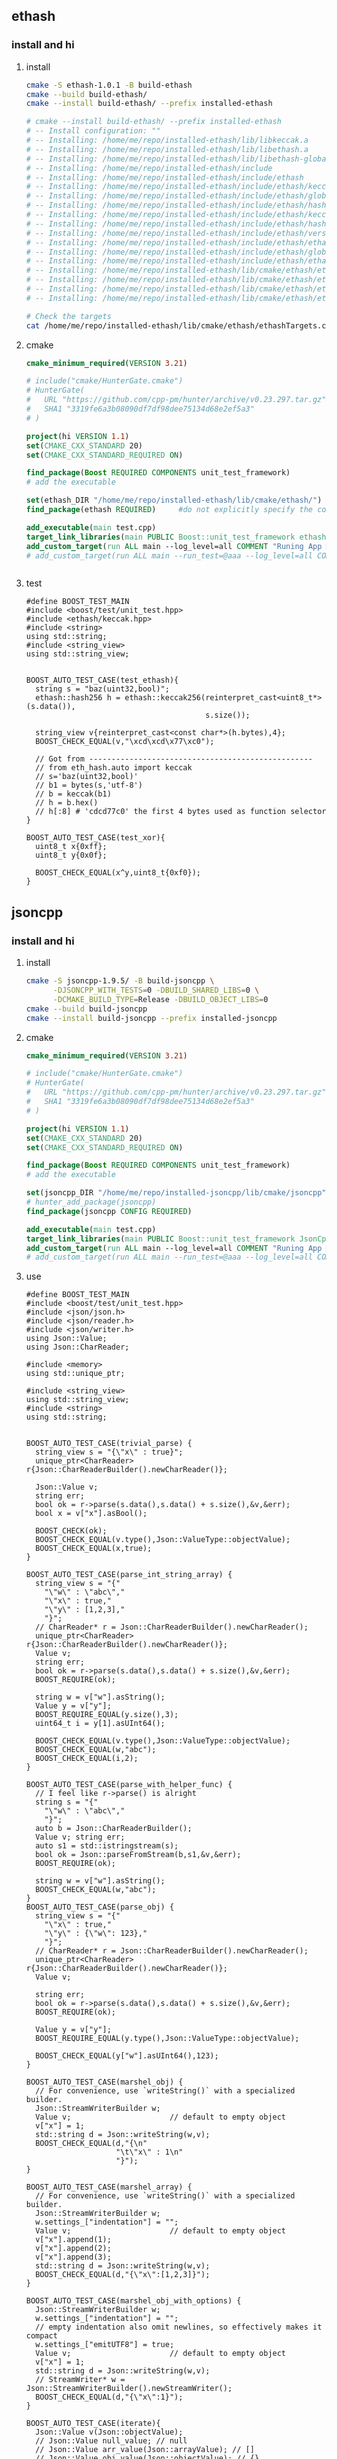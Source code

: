 ** ethash
*** install and hi
**** install
#+begin_src bash
  cmake -S ethash-1.0.1 -B build-ethash
  cmake --build build-ethash/
  cmake --install build-ethash/ --prefix installed-ethash

  # cmake --install build-ethash/ --prefix installed-ethash
  # -- Install configuration: ""
  # -- Installing: /home/me/repo/installed-ethash/lib/libkeccak.a
  # -- Installing: /home/me/repo/installed-ethash/lib/libethash.a
  # -- Installing: /home/me/repo/installed-ethash/lib/libethash-global-context.a
  # -- Installing: /home/me/repo/installed-ethash/include
  # -- Installing: /home/me/repo/installed-ethash/include/ethash
  # -- Installing: /home/me/repo/installed-ethash/include/ethash/keccak.h
  # -- Installing: /home/me/repo/installed-ethash/include/ethash/global_context.hpp
  # -- Installing: /home/me/repo/installed-ethash/include/ethash/hash_types.hpp
  # -- Installing: /home/me/repo/installed-ethash/include/ethash/keccak.hpp
  # -- Installing: /home/me/repo/installed-ethash/include/ethash/hash_types.h
  # -- Installing: /home/me/repo/installed-ethash/include/ethash/version.h
  # -- Installing: /home/me/repo/installed-ethash/include/ethash/ethash.hpp
  # -- Installing: /home/me/repo/installed-ethash/include/ethash/global_context.h
  # -- Installing: /home/me/repo/installed-ethash/include/ethash/ethash.h
  # -- Installing: /home/me/repo/installed-ethash/lib/cmake/ethash/ethashTargets.cmake
  # -- Installing: /home/me/repo/installed-ethash/lib/cmake/ethash/ethashTargets-noconfig.cmake
  # -- Installing: /home/me/repo/installed-ethash/lib/cmake/ethash/ethashConfig.cmake
  # -- Installing: /home/me/repo/installed-ethash/lib/cmake/ethash/ethashConfigVersion.cmake

  # Check the targets
  cat /home/me/repo/installed-ethash/lib/cmake/ethash/ethashTargets.cmake | grep add_library

#+end_src
**** cmake
#+begin_src cmake
cmake_minimum_required(VERSION 3.21)

# include("cmake/HunterGate.cmake")
# HunterGate(
#   URL "https://github.com/cpp-pm/hunter/archive/v0.23.297.tar.gz"
#   SHA1 "3319fe6a3b08090df7df98dee75134d68e2ef5a3"
# )

project(hi VERSION 1.1)
set(CMAKE_CXX_STANDARD 20)
set(CMAKE_CXX_STANDARD_REQUIRED ON)

find_package(Boost REQUIRED COMPONENTS unit_test_framework)
# add the executable

set(ethash_DIR "/home/me/repo/installed-ethash/lib/cmake/ethash/")
find_package(ethash REQUIRED)     #do not explicitly specify the components

add_executable(main test.cpp)
target_link_libraries(main PUBLIC Boost::unit_test_framework ethash::ethash)
add_custom_target(run ALL main --log_level=all COMMENT "Runing App 🐸")
# add_custom_target(run ALL main --run_test=@aaa --log_level=all COMMENT "Runing App 🐸")


#+end_src
**** test
#+begin_src c++
  #define BOOST_TEST_MAIN
  #include <boost/test/unit_test.hpp>
  #include <ethash/keccak.hpp>
  #include <string>
  using std::string;
  #include <string_view>
  using std::string_view;


  BOOST_AUTO_TEST_CASE(test_ethash){
    string s = "baz(uint32,bool)";
    ethash::hash256 h = ethash::keccak256(reinterpret_cast<uint8_t*>(s.data()),
                                          s.size());

    string_view v{reinterpret_cast<const char*>(h.bytes),4};
    BOOST_CHECK_EQUAL(v,"\xcd\xcd\x77\xc0");

    // Got from --------------------------------------------------
    // from eth_hash.auto import keccak
    // s='baz(uint32,bool)'
    // b1 = bytes(s,'utf-8')
    // b = keccak(b1)
    // h = b.hex()
    // h[:8] # 'cdcd77c0' the first 4 bytes used as function selector
  }

  BOOST_AUTO_TEST_CASE(test_xor){
    uint8_t x{0xff};
    uint8_t y{0x0f};

    BOOST_CHECK_EQUAL(x^y,uint8_t{0xf0});
  }
#+end_src
** jsoncpp
*** install and hi
**** install
#+begin_src bash
  cmake -S jsoncpp-1.9.5/ -B build-jsoncpp \
        -DJSONCPP_WITH_TESTS=0 -DBUILD_SHARED_LIBS=0 \
        -DCMAKE_BUILD_TYPE=Release -DBUILD_OBJECT_LIBS=0
  cmake --build build-jsoncpp
  cmake --install build-jsoncpp --prefix installed-jsoncpp

#+end_src
**** cmake
#+begin_src cmake
cmake_minimum_required(VERSION 3.21)

# include("cmake/HunterGate.cmake")
# HunterGate(
#   URL "https://github.com/cpp-pm/hunter/archive/v0.23.297.tar.gz"
#   SHA1 "3319fe6a3b08090df7df98dee75134d68e2ef5a3"
# )

project(hi VERSION 1.1)
set(CMAKE_CXX_STANDARD 20)
set(CMAKE_CXX_STANDARD_REQUIRED ON)

find_package(Boost REQUIRED COMPONENTS unit_test_framework)
# add the executable

set(jsoncpp_DIR "/home/me/repo/installed-jsoncpp/lib/cmake/jsoncpp")
# hunter_add_package(jsoncpp)
find_package(jsoncpp CONFIG REQUIRED)

add_executable(main test.cpp)
target_link_libraries(main PUBLIC Boost::unit_test_framework JsonCpp::JsonCpp)
add_custom_target(run ALL main --log_level=all COMMENT "Runing App 🐸")
# add_custom_target(run ALL main --run_test=@aaa --log_level=all COMMENT "Runing App 🐸")

#+end_src
**** use
#+begin_src c++
#define BOOST_TEST_MAIN
#include <boost/test/unit_test.hpp>
#include <json/json.h>
#include <json/reader.h>
#include <json/writer.h>
using Json::Value;
using Json::CharReader;

#include <memory>
using std::unique_ptr;

#include <string_view>
using std::string_view;
#include <string>
using std::string;


BOOST_AUTO_TEST_CASE(trivial_parse) {
  string_view s = "{\"x\" : true}";
  unique_ptr<CharReader> r{Json::CharReaderBuilder().newCharReader()};

  Json::Value v;
  string err;
  bool ok = r->parse(s.data(),s.data() + s.size(),&v,&err);
  bool x = v["x"].asBool();

  BOOST_CHECK(ok);
  BOOST_CHECK_EQUAL(v.type(),Json::ValueType::objectValue);
  BOOST_CHECK_EQUAL(x,true);
}

BOOST_AUTO_TEST_CASE(parse_int_string_array) {
  string_view s = "{"
    "\"w\" : \"abc\","
    "\"x\" : true,"
    "\"y\" : [1,2,3],"
    "}";
  // CharReader* r = Json::CharReaderBuilder().newCharReader();
  unique_ptr<CharReader> r{Json::CharReaderBuilder().newCharReader()};
  Value v;
  string err;
  bool ok = r->parse(s.data(),s.data() + s.size(),&v,&err);
  BOOST_REQUIRE(ok);

  string w = v["w"].asString();
  Value y = v["y"];
  BOOST_REQUIRE_EQUAL(y.size(),3);
  uint64_t i = y[1].asUInt64();

  BOOST_CHECK_EQUAL(v.type(),Json::ValueType::objectValue);
  BOOST_CHECK_EQUAL(w,"abc");
  BOOST_CHECK_EQUAL(i,2);
}

BOOST_AUTO_TEST_CASE(parse_with_helper_func) {
  // I feel like r->parse() is alright
  string s = "{"
    "\"w\" : \"abc\","
    "}";
  auto b = Json::CharReaderBuilder();
  Value v; string err;
  auto s1 = std::istringstream(s);
  bool ok = Json::parseFromStream(b,s1,&v,&err);
  BOOST_REQUIRE(ok);

  string w = v["w"].asString();
  BOOST_CHECK_EQUAL(w,"abc");
}
BOOST_AUTO_TEST_CASE(parse_obj) {
  string_view s = "{"
    "\"x\" : true,"
    "\"y\" : {\"w\": 123},"
    "}";
  // CharReader* r = Json::CharReaderBuilder().newCharReader();
  unique_ptr<CharReader> r{Json::CharReaderBuilder().newCharReader()};
  Value v;

  string err;
  bool ok = r->parse(s.data(),s.data() + s.size(),&v,&err);
  BOOST_REQUIRE(ok);

  Value y = v["y"];
  BOOST_REQUIRE_EQUAL(y.type(),Json::ValueType::objectValue);

  BOOST_CHECK_EQUAL(y["w"].asUInt64(),123);
}

BOOST_AUTO_TEST_CASE(marshel_obj) {
  // For convenience, use `writeString()` with a specialized builder.
  Json::StreamWriterBuilder w;
  Value v;                      // default to empty object
  v["x"] = 1;
  std::string d = Json::writeString(w,v);
  BOOST_CHECK_EQUAL(d,"{\n"
                    "\t\"x\" : 1\n"
                    "}");
}

BOOST_AUTO_TEST_CASE(marshel_array) {
  // For convenience, use `writeString()` with a specialized builder.
  Json::StreamWriterBuilder w;
  w.settings_["indentation"] = "";
  Value v;                      // default to empty object
  v["x"].append(1);
  v["x"].append(2);
  v["x"].append(3);
  std::string d = Json::writeString(w,v);
  BOOST_CHECK_EQUAL(d,"{\"x\":[1,2,3]}");
}

BOOST_AUTO_TEST_CASE(marshel_obj_with_options) {
  Json::StreamWriterBuilder w;
  w.settings_["indentation"] = "";
  // empty indentation also omit newlines, so effectively makes it compact
  w.settings_["emitUTF8"] = true;
  Value v;                      // default to empty object
  v["x"] = 1;
  std::string d = Json::writeString(w,v);
  // StreamWriter* w = Json::StreamWriterBuilder().newStreamWriter();
  BOOST_CHECK_EQUAL(d,"{\"x\":1}");
}

BOOST_AUTO_TEST_CASE(iterate){
  Json::Value v(Json::objectValue);
  // Json::Value null_value; // null
  // Json::Value arr_value(Json::arrayValue); // []
  // Json::Value obj_value(Json::objectValue); // {}
  v["x"] = 1;
  v["y"] = "aaa";

  Json::Value::Members ks = v.getMemberNames();
  // ^^^^^^^^^^^^^^^^^^^^ Currently vector<string>
  BOOST_CHECK_EQUAL(ks.size(),2);

  BOOST_CHECK_EQUAL(ks[0],"x");
  BOOST_CHECK_EQUAL(ks[1],"y");
  BOOST_CHECK_EQUAL(v[ks[0]].asUInt64(),1);
  BOOST_CHECK_EQUAL(v[ks[1]].asString(),"aaa");

  BOOST_CHECK_EQUAL(v.size(),2);
  }
#+end_src
** RocksDB
*** install and run
#+begin_src bash
  sudo apt install libgflags-dev
  sudo apt install libsnappy-dev
  sudo apt install zlib1g-dev
  sudo apt install libbz2-dev
  sudo apt install liblz4-dev
  sudo apt install libzstd-dev
  sudo apt install libjemalloc-dev
  sudo apt install liburing-dev

  git clone https://github.com/facebook/rocksdb.git
  cmake -S rocksdb/ -B build-rocksdb/ -DWITH_JEMALLOC=1 -DWITH_LIBURING=1 \
        -DWITH_SNAPPY=1 -DWITH_LZ4=1 -DWITH_ZLIB=1 -DWITH_ZSTD=1 -DCMAKE_BUILD_TYPE=Release \

  # cmake -S rocksdb/ -B build-rocksdb/ -DWITH_JEMALLOC=1 -DWITH_SNAPPY=1 -DWITH_LZ4=1 -DWITH_ZLIB=1 -DWITH_ZSTD=1 -DCMAKE_BUILD_TYPE=Release

  cmake --build build-rocksdb
  cmake --install build-rocksdb --prefix installed-rocksdb
#+end_src
**** cmake
#+begin_src cmake
cmake_minimum_required(VERSION 3.21)
set(CMAKE_CXX_COMPILER "g++")
project(hi VERSION 1.1)

find_package(Boost REQUIRED COMPONENTS unit_test_framework)
set(RocksDB_DIR "/home/me/repo/installed-rocksdb/lib/x86_64-linux-gnu/cmake/rocksdb")
include(/home/me/repo/installed-rocksdb/lib/x86_64-linux-gnu/cmake/rocksdb/modules/Finduring.cmake)

find_package(RocksDB CONFIG REQUIRED)

# add the executable
add_executable(main test.cpp)

target_link_libraries(main PUBLIC Boost::unit_test_framework RocksDB::rocksdb)
add_custom_target(run ALL main --log_level=all COMMENT "Runing App 🐸")

#+end_src
**** cpp
#+begin_src c++
#define BOOST_TEST_MAIN
#include <boost/test/unit_test.hpp>
#include <rocksdb/db.h>



BOOST_AUTO_TEST_CASE(t1) {
  rocksdb::DB* d;

  rocksdb::Options options;
  options.IncreaseParallelism();
  options.OptimizeLevelStyleCompaction();
  options.create_if_missing = true;

  rocksdb::Status status = rocksdb::DB::Open(options, "/tmp/testdb", &d);

  BOOST_CHECK(status.ok());
  delete d;
}

#+end_src
*** Oh,what you did on my sys ?
#+begin_src c++
-- Install configuration: "Debug"
-- Installing: /usr/include/rocksdb
-- Installing: /usr/include/rocksdb/trace_record_result.h
-- Installing: /usr/include/rocksdb/write_batch.h
-- Installing: /usr/include/rocksdb/table_reader_caller.h
-- Installing: /usr/include/rocksdb/flush_block_policy.h
-- Installing: /usr/include/rocksdb/rate_limiter.h
-- Installing: /usr/include/rocksdb/perf_level.h
-- Installing: /usr/include/rocksdb/compaction_job_stats.h
-- Installing: /usr/include/rocksdb/customizable.h
-- Installing: /usr/include/rocksdb/stats_history.h
-- Installing: /usr/include/rocksdb/memtablerep.h
-- Installing: /usr/include/rocksdb/utilities
-- Installing: /usr/include/rocksdb/utilities/lua
-- Installing: /usr/include/rocksdb/utilities/lua/rocks_lua_util.h
-- Installing: /usr/include/rocksdb/utilities/lua/rocks_lua_custom_library.h
-- Installing: /usr/include/rocksdb/utilities/sim_cache.h
-- Installing: /usr/include/rocksdb/utilities/transaction.h
-- Installing: /usr/include/rocksdb/utilities/options_type.h
-- Installing: /usr/include/rocksdb/utilities/stackable_db.h
-- Installing: /usr/include/rocksdb/utilities/optimistic_transaction_db.h
-- Installing: /usr/include/rocksdb/utilities/leveldb_options.h
-- Installing: /usr/include/rocksdb/utilities/write_batch_with_index.h
-- Installing: /usr/include/rocksdb/utilities/memory_util.h
-- Installing: /usr/include/rocksdb/utilities/agg_merge.h
-- Installing: /usr/include/rocksdb/utilities/customizable_util.h
-- Installing: /usr/include/rocksdb/utilities/debug.h
-- Installing: /usr/include/rocksdb/utilities/cache_dump_load.h
-- Installing: /usr/include/rocksdb/utilities/option_change_migration.h
-- Installing: /usr/include/rocksdb/utilities/options_util.h
-- Installing: /usr/include/rocksdb/utilities/transaction_db.h
-- Installing: /usr/include/rocksdb/utilities/db_ttl.h
-- Installing: /usr/include/rocksdb/utilities/backup_engine.h
-- Installing: /usr/include/rocksdb/utilities/checkpoint.h
-- Installing: /usr/include/rocksdb/utilities/replayer.h
-- Installing: /usr/include/rocksdb/utilities/transaction_db_mutex.h
-- Installing: /usr/include/rocksdb/utilities/env_mirror.h
-- Installing: /usr/include/rocksdb/utilities/object_registry.h
-- Installing: /usr/include/rocksdb/utilities/ldb_cmd.h
-- Installing: /usr/include/rocksdb/utilities/info_log_finder.h
-- Installing: /usr/include/rocksdb/utilities/ldb_cmd_execute_result.h
-- Installing: /usr/include/rocksdb/utilities/table_properties_collectors.h
-- Installing: /usr/include/rocksdb/utilities/convenience.h
-- Installing: /usr/include/rocksdb/sst_file_reader.h
-- Installing: /usr/include/rocksdb/block_cache_trace_writer.h
-- Installing: /usr/include/rocksdb/db_dump_tool.h
-- Installing: /usr/include/rocksdb/statistics.h
-- Installing: /usr/include/rocksdb/sst_file_writer.h
-- Installing: /usr/include/rocksdb/file_system.h
-- Installing: /usr/include/rocksdb/write_batch_base.h
-- Installing: /usr/include/rocksdb/port_defs.h
-- Installing: /usr/include/rocksdb/c.h
-- Installing: /usr/include/rocksdb/iterator.h
-- Installing: /usr/include/rocksdb/status.h
-- Installing: /usr/include/rocksdb/trace_record.h
-- Installing: /usr/include/rocksdb/snapshot.h
-- Installing: /usr/include/rocksdb/table.h
-- Installing: /usr/include/rocksdb/wide_columns.h
-- Installing: /usr/include/rocksdb/threadpool.h
-- Installing: /usr/include/rocksdb/comparator.h
-- Installing: /usr/include/rocksdb/concurrent_task_limiter.h
-- Installing: /usr/include/rocksdb/sst_dump_tool.h
-- Installing: /usr/include/rocksdb/cache.h
-- Installing: /usr/include/rocksdb/env_encryption.h
-- Installing: /usr/include/rocksdb/persistent_cache.h
-- Installing: /usr/include/rocksdb/file_checksum.h
-- Installing: /usr/include/rocksdb/thread_status.h
-- Installing: /usr/include/rocksdb/slice_transform.h
-- Installing: /usr/include/rocksdb/secondary_cache.h
-- Installing: /usr/include/rocksdb/unique_id.h
-- Installing: /usr/include/rocksdb/iostats_context.h
-- Installing: /usr/include/rocksdb/memory_allocator.h
-- Installing: /usr/include/rocksdb/rocksdb_namespace.h
-- Installing: /usr/include/rocksdb/transaction_log.h
-- Installing: /usr/include/rocksdb/trace_reader_writer.h
-- Installing: /usr/include/rocksdb/compaction_filter.h
-- Installing: /usr/include/rocksdb/db.h
-- Installing: /usr/include/rocksdb/listener.h
-- Installing: /usr/include/rocksdb/env.h
-- Installing: /usr/include/rocksdb/ldb_tool.h
-- Installing: /usr/include/rocksdb/sst_partitioner.h
-- Installing: /usr/include/rocksdb/experimental.h
-- Installing: /usr/include/rocksdb/version.h
-- Installing: /usr/include/rocksdb/sst_file_manager.h
-- Installing: /usr/include/rocksdb/compression_type.h
-- Installing: /usr/include/rocksdb/universal_compaction.h
-- Installing: /usr/include/rocksdb/slice.h
-- Installing: /usr/include/rocksdb/db_bench_tool.h
-- Installing: /usr/include/rocksdb/advanced_cache.h
-- Installing: /usr/include/rocksdb/io_status.h
-- Installing: /usr/include/rocksdb/cache_bench_tool.h
-- Installing: /usr/include/rocksdb/functor_wrapper.h
-- Installing: /usr/include/rocksdb/perf_context.h
-- Installing: /usr/include/rocksdb/db_stress_tool.h
-- Installing: /usr/include/rocksdb/wal_filter.h
-- Installing: /usr/include/rocksdb/data_structure.h
-- Installing: /usr/include/rocksdb/write_buffer_manager.h
-- Installing: /usr/include/rocksdb/cleanable.h
-- Installing: /usr/include/rocksdb/metadata.h
-- Installing: /usr/include/rocksdb/table_properties.h
-- Installing: /usr/include/rocksdb/system_clock.h
-- Installing: /usr/include/rocksdb/configurable.h
-- Installing: /usr/include/rocksdb/convenience.h
-- Installing: /usr/include/rocksdb/advanced_options.h
-- Installing: /usr/include/rocksdb/options.h
-- Installing: /usr/include/rocksdb/filter_policy.h
-- Installing: /usr/include/rocksdb/types.h
-- Installing: /usr/include/rocksdb/merge_operator.h
-- Installing: /usr/lib/x86_64-linux-gnu/cmake/rocksdb/modules
-- Installing: /usr/lib/x86_64-linux-gnu/cmake/rocksdb/modules/Findlz4.cmake
-- Installing: /usr/lib/x86_64-linux-gnu/cmake/rocksdb/modules/FindJeMalloc.cmake
-- Installing: /usr/lib/x86_64-linux-gnu/cmake/rocksdb/modules/Finduring.cmake
-- Installing: /usr/lib/x86_64-linux-gnu/cmake/rocksdb/modules/Findgflags.cmake
-- Installing: /usr/lib/x86_64-linux-gnu/cmake/rocksdb/modules/CxxFlags.cmake
-- Installing: /usr/lib/x86_64-linux-gnu/cmake/rocksdb/modules/Findzstd.cmake
-- Installing: /usr/lib/x86_64-linux-gnu/cmake/rocksdb/modules/ReadVersion.cmake
-- Installing: /usr/lib/x86_64-linux-gnu/cmake/rocksdb/modules/FindTBB.cmake
-- Installing: /usr/lib/x86_64-linux-gnu/cmake/rocksdb/modules/FindSnappy.cmake
-- Installing: /usr/lib/x86_64-linux-gnu/cmake/rocksdb/modules/FindNUMA.cmake
-- Installing: /usr/lib/x86_64-linux-gnu/librocksdb.a
-- Installing: /usr/lib/x86_64-linux-gnu/librocksdb.so.8.3.0
-- Installing: /usr/lib/x86_64-linux-gnu/librocksdb.so.8
-- Installing: /usr/lib/x86_64-linux-gnu/librocksdb.so
-- Installing: /usr/lib/x86_64-linux-gnu/cmake/rocksdb/RocksDBTargets.cmake
-- Installing: /usr/lib/x86_64-linux-gnu/cmake/rocksdb/RocksDBTargets-debug.cmake
-- Installing: /usr/lib/x86_64-linux-gnu/cmake/rocksdb/RocksDBConfig.cmake
-- Installing: /usr/lib/x86_64-linux-gnu/cmake/rocksdb/RocksDBConfigVersion.cmake
-- Installing: /usr/lib/x86_64-linux-gnu/pkgconfig/rocksdb.pc

#+end_src
*** concept
+ 每个db对应一个文件夹，文件都在那里面。
*** Basic
**** Status？
RocksDB容易出错的都会返回 ~rocksdb::Status~ 类型。
#+begin_src c++
rocksdb::Status s = ...;
if (!s.ok()) cerr << s.ToString() << endl;
#+end_src
**** open db
#+begin_src c++
  #include <assert>
  #include "rocksdb/db.h"

  rocksdb::DB* db;
  rocksdb::Options options;
  options.create_if_missing = true;
  // options.error_if_exists = true;
  rocksdb::Status status =
    rocksdb::DB::Open(options, "/tmp/testdb", &db);
  assert(status.ok());
  ...
#+end_src
**** closing db
#+begin_src c++
/* open the db as described above */
/* do something with db */
delete db;
#+end_src
**** CRUD: create/read/update/delete
#+begin_src c++
std::string value;
rocksdb::Status s = db->Get(rocksdb::ReadOptions(), key1, &value);
if (s.ok()) s = db->Put(rocksdb::WriteOptions(), key2, value);
if (s.ok()) s = db->Delete(rocksdb::WriteOptions(), key1);
#+end_src
*** Deeper
**** options
你可以用方法来set，也可以用str-str Map来set。
有些可以在跑的时候改
#+begin_src c++
rocksdb::Status s;
s = db->SetOptions({{"write_buffer_size", "131072"}});
assert(s.ok());
s = db->SetDBOptions({{"max_background_flushes", "2"}});
assert(s.ok());
#+end_src
这些会被储存在 OPTIONS-xxxx 文件之中。
具体option见：https://github.com/facebook/rocksdb/wiki/Basic-Operations
几个可能会用的有
#+begin_src c++
  std::unordered_map<std::string, std::string> cf_options_map = {
      {"write_buffer_size", "1"},
      {"max_write_buffer_number", "2"},
      {"compression", "kSnappyCompression"},
      {"compression_per_level",
       "kNoCompression:"
       "kSnappyCompression:"
       "kZlibCompression:"
       "kBZip2Compression:"
       "kLZ4Compression:"
       "kLZ4HCCompression:"
       "kXpressCompression:"
       "kZSTD:"
       "kZSTDNotFinalCompression"},
      {"bottommost_compression", "kLZ4Compression"},
  };
  #+end_src
**** Closing the db
你可以直接delete,或者用Close(). Close()可以查错，比如说看logger有没有被关掉的。
#+begin_src c++
  ... open the db as described above ...
  ... do something with db ...
  Status s = db->Close();
  ... log status ...
  delete db;
  #+end_src
**** get
***** PinnableSlice
当有的value会常常往返DB的时候用 ~PinnableSlice~ 可以省一些 ~memcopy~。
#+begin_src c++
  PinnableSlice pinnable_val;
  rocksdb::Status s = db->Get(rocksdb::ReadOptions(), key1, &pinnable_val);
  #+end_src
The source will be released once pinnable_val is destructed or ::Reset is invoked on it.
***** MultiGet
#+begin_src c++
  std::vector<Slice> keys;
  std::vector<PinnableSlice> values;
  std::vector<Status> statuses;

  for ... {
    keys.emplace_back(key);
  }
  values.resize(keys.size());
  statuses.resize(keys.size());

  db->MultiGet(ReadOptions(), cf, keys.size(), keys.data(), values.data(), statuses.data());
#+end_src
你可以用 ~std::array~ or any contiguous storage type.
#+begin_src c++
  std::vector<ColumnFamilyHandle*> column_families;
  std::vector<Slice> keys;
  std::vector<std::string> values;

  for ... {
    keys.emplace_back(key);
    column_families.emplace_back(column_family);
  }
  values.resize(keys.size());

  std::vector<Status> statuses = db->MultiGet(ReadOptions(), column_families, keys, &values);
  #+end_src
**** Column Family FAQ
等下，ColumnFamily是啥？

+ Q: What are column families used for?
+ A: The most common reasons of using column families:
  + Use different compaction setting, comparators, compression types, merge
    operators, or compaction filters in different parts of data.
  + Drop a column family to delete its data One column family to store metadata
    and another one to store the data.

+ Q: What's the difference between storing data in multiple column family and in
multiple rocksdb database?
+ A: The main differences will be backup, atomic writes and performance of writes.
  + The advantage of using multiple databases: database is the unit of backup or
    checkpoint. It's easier to copy a database to another host than a column
    family.
  + Advantages of using multiple column families:
    + write batches are atomic across multiple column families on one database.
      You can't achieve this using multiple RocksDB databases
    + If you issue sync writes to WAL, too many databases may hurt the performance.

+ Q: If I have multiple column families and call the DB functions without a
  column family handle, what the result will be?
+ A: It will operate only the default column family.

所以column family 其实就像subtable一样。
怎么获得？ 
**** Batch Write 一个不过全部rollback
#+begin_src c++
  #include "rocksdb/write_batch.h"
  ...
  std::string value;
  rocksdb::Status s = db->Get(rocksdb::ReadOptions(), key1, &value);
  if (s.ok()) {
    rocksdb::WriteBatch batch;
    batch.Delete(key1);
    batch.Put(key2, value);
    s = db->Write(rocksdb::WriteOptions(), &batch);
  }
  #+end_src
**** sync/async write
默认async write。（先回归，后台慢慢写）

如下打开sync
#+begin_src c++
  rocksdb::WriteOptions write_options;
  write_options.sync = true;
  db->Put(write_options, ...);
#+end_src
**** Iteration
***** db[:] :: print all kv
#+begin_src c++
  rocksdb::Iterator* it = db->NewIterator(rocksdb::ReadOptions());
  for (it->SeekToFirst(); it->Valid(); it->Next()) {
    cout << it->key().ToString() << ": " << it->value().ToString() << endl;
  }
  assert(it->status().ok()); // Check for any errors found during the scan
  delete it;
  #+end_src
***** db[start:limit]
#+begin_src c++
  for (it->Seek(start);
       it->Valid() && it->key().ToString() < limit;
       it->Next()) {
    ...
  }
  assert(it->status().ok()); // Check for any errors found during the scan
  #+end_src
***** db.reverse()[:]
#+begin_src c++
  for (it->SeekToLast(); it->Valid(); it->Prev()) {
    ...
  }
  assert(it->status().ok()); // Check for any errors found during the scan
  #+end_src
***** db[limit:start-1:-1]
#+begin_src c++
  for (it->SeekForPrev(start);
       it->Valid() && it->key().ToString() > limit;
       it->Prev()) {
    ...
  }
  assert(it->status().ok()); // Check for any errors found during the scan
  #+end_src
**** Slice ? 就是string
The return value of the ~it->key()~ and ~it->value()~ calls above are instances of
the ~rocksdb::Slice~ type. Slice is a simple structure that contains a length and
a pointer to an external byte array. Returning a Slice is a cheaper alternative
to returning a std::string since we do not need to copy potentially large keys
and values.

C-string 和 string 都可以到slice
#+begin_src c++
   rocksdb::Slice s1 = "hello";

   std::string str("world");
   rocksdb::Slice s2 = str;
   #+end_src
and back
#+begin_src c++
   std::string str = s1.ToString();
   assert(str == std::string("hello"));
   #+end_src
***** caveat
你要保证slice所指的东西一直在。slice就是个指针。
不要用如下：
#+begin_src c++
   rocksdb::Slice slice;
   if (...) {
     std::string str = ...;
     slice = str;
   }
   Use(slice);
   #+end_src
*** Trouble shoot
**** pthread error
pthread lock: Invalid argument │ unknown location(0): fatal error: in
"col_family/list_column": signal: SIGABRT (application abort requested)

A: Do not ~delete db~ more than once.
*** Test
#+begin_src cmake
  cmake_minimum_required(VERSION 3.21)
# set(CMAKE_CXX_COMPILER "g++")
project(hi VERSION 1.1)

find_package(Boost REQUIRED COMPONENTS unit_test_framework log)

# It seems a bug that we need to include this Finduring
include(/home/me/repo/installed-rocksdb/lib/x86_64-linux-gnu/cmake/rocksdb/modules/Finduring.cmake)
set(RocksDB_DIR "/home/me/repo/installed-rocksdb/lib/x86_64-linux-gnu/cmake/rocksdb")
find_package(RocksDB CONFIG REQUIRED)

# add the executable
add_executable(main test.cpp)

target_link_libraries(main PUBLIC Boost::unit_test_framework Boost::log RocksDB::rocksdb)
# add_custom_target(run ALL main --log_level=all COMMENT "Runing App 🐸")
add_custom_target(run ALL main --run_test=@aaa --log_level=all COMMENT "Runing App 🐸")

#+end_src
#+begin_src c++
#define BOOST_TEST_MAIN
#include <boost/test/unit_test.hpp>
#include <rocksdb/db.h>

#include <utility>              // std::as_const

#include <rocksdb/utilities/backup_engine.h>
#include <vector>
using std::vector;

#include <boost/log/trivial.hpp>


#include <string>
using std::string;
#include <filesystem>
namespace fs = std::filesystem;
#include <boost/format.hpp>
using boost::format;


using rocksdb::ReadOptions;
using rocksdb::WriteBatch;
using rocksdb::WriteOptions;

BOOST_AUTO_TEST_CASE(test_opendb) {
  rocksdb::DB* db;
  // Boilerplates (Copied from rocksdb/example/simple_example.cc)
  // Optimize RocksDB. This is the easiest way to get RocksDB to perform well
  rocksdb::Options options;
  options.IncreaseParallelism();
  options.OptimizeLevelStyleCompaction();
  options.create_if_missing = true;

  fs::path d = fs::temp_directory_path() / "testdb";
  // rocksdb::Status status = rocksdb::DB::Open(options,"/tmp/testdb", &db);
  rocksdb::Status status = rocksdb::DB::Open(options, d , &db);
  BOOST_REQUIRE(status.ok());
  BOOST_CHECK(fs::exists(d));
  // Close and then destroy the db (delete the folder)
  delete db;
  // Closing the db persists the folder
  BOOST_CHECK(fs::exists(d));
}

rocksdb::Options getInitOptions(){
  rocksdb::Options options;
  options.IncreaseParallelism();
  options.OptimizeLevelStyleCompaction();
  options.create_if_missing = true;
  return options;
}

namespace filesystem = std::filesystem;
struct D{
  D(){
    // Boilerplates (Copied from rocksdb/example/simple_example.cc)
    // Optimize RocksDB. This is the easiest way to get RocksDB to perform well
    rocksdb::Options options = getInitOptions();
    dbDir = fs::temp_directory_path() / "testdb";
    if (filesystem::exists(dbDir)) BOOST_REQUIRE(filesystem::remove_all(dbDir));

    BOOST_TEST_MESSAGE(format("Setting up Db at %s") % string(dbDir) );

    // rocksdb::Status status = rocksdb::DB::Open(options,"/tmp/testdb", &db);
    rocksdb::Status status = rocksdb::DB::Open(options, dbDir , &db);
    BOOST_REQUIRE(status.ok());
}
  ~D(){
    BOOST_TEST_MESSAGE("Tearing down Db and remove");
    delete db;
    BOOST_REQUIRE(fs::remove_all(dbDir));
    BOOST_REQUIRE(!fs::exists(dbDir));
  }
  rocksdb::DB* db;
  fs::path dbDir;
};

// This labals which testcase/suite to run.
#define MY_TEST_THIS *boost::unit_test::label("aaa")

BOOST_AUTO_TEST_SUITE(core_operation);
BOOST_FIXTURE_TEST_CASE(put_get,D){
  // Put key-value
  rocksdb::Status s = db->Put(WriteOptions(), "k1", "abc");
  BOOST_REQUIRE(s.ok());
  string value;

  // get value
  s = db->Get(ReadOptions(), "k1", &value);
  BOOST_REQUIRE(s.ok());
  BOOST_CHECK_EQUAL(value,"abc");
}

BOOST_FIXTURE_TEST_CASE(del,D){
  rocksdb::Status s = db->Put(WriteOptions(), "k1", "abc");
  BOOST_REQUIRE(s.ok());

  // get value, should be there
  string value;
  s = db->Get(ReadOptions(), "k1", &value);
  BOOST_REQUIRE(s.ok());
  // BOOST_REQUIRE(!s.IsNotFound());
  BOOST_CHECK_EQUAL(value,"abc");

  // delete the value
  s = db->Delete(WriteOptions(), "k1");
  BOOST_REQUIRE(s.ok());
  s = db->Get(ReadOptions(), "k1", &value);
  BOOST_REQUIRE(!s.ok());       // not found=not ok
  BOOST_REQUIRE(s.IsNotFound());
  // Now it's not found
}

BOOST_FIXTURE_TEST_CASE(iterator,D){
  rocksdb::Status s = db->Put(WriteOptions(), "k1", "v1");
  BOOST_REQUIRE(s.ok());

  string v1{"v1"};
  BOOST_REQUIRE(db->KeyMayExist(ReadOptions(),
                                "k1",&v1,/*timestamp=*/ (bool*) nullptr));
  // Use Bloom filter to check a : if definitely not exists return false

  s = db->Put(WriteOptions(), "k2", "v2");
  BOOST_REQUIRE(s.ok());

  rocksdb::Iterator* i = db->NewIterator(ReadOptions());
  i->SeekToFirst();
  BOOST_REQUIRE(i->Valid());

  int cnt{0};
  string ks[] = {"k1","k2"};
  string vs[] = {"v1","v2"};
  for (i->SeekToFirst();i->Valid();i->Next()){
    // Check db = [(k1,v1),(k2,v2)]
    BOOST_CHECK_EQUAL(ks[cnt],i->key().ToString());
    BOOST_CHECK_EQUAL(vs[cnt],i->value().ToString());
    cnt++;
    if (!i->status().ok()){
      // BOOST_LOG_TRIVIAL(error) << ;
      BOOST_ERROR(format("iterator error") % i->status().ToString());
    }
    BOOST_LOG_TRIVIAL(info) << format("k=%s v=%s") % i->key().ToStringView()
      % i->value().ToStringView();
    //  ^^^^^^^^^^ rocksdb::Slice (also has ToString())
  }
  // size of db
  BOOST_CHECK_EQUAL(cnt,2);
}

BOOST_FIXTURE_TEST_CASE(batch,D){

  // Write a kv
  rocksdb::Status s = db->Put(WriteOptions(), "k1", "aaa");
  BOOST_REQUIRE(s.ok());

  // write a batch
  string value;
  {
    rocksdb::WriteBatch batch;
    batch.Delete("key1");
    batch.Put("key2", "bbb");
    s = db->Write(WriteOptions(), &batch);
  }

  // check the batch
  s = db->Get(ReadOptions(), "key1", &value);
  BOOST_CHECK(s.IsNotFound());
  s = db->Get(ReadOptions(), "key2", &value);
  BOOST_CHECK_EQUAL(value,"bbb");
}
BOOST_AUTO_TEST_SUITE_END();

BOOST_AUTO_TEST_CASE(manually_backup){
  rocksdb::Options options = getInitOptions();
  fs::path s = fs::temp_directory_path() / "sandbox";
  // remove sandbox if exists
  if (fs::exists(s)) fs::remove_all(s);

  BOOST_REQUIRE(fs::create_directories(s));
  fs::path d1 = s / "d1", d2 = s / "d2";

  // Create db
  rocksdb::DB* db;
  rocksdb::Status status = rocksdb::DB::Open(options, d1 , &db);
  BOOST_REQUIRE(status.ok());
  BOOST_CHECK(fs::exists(d1));  // now only d1 exists

  // store a kv in d1
  status = db->Put(WriteOptions(), "k1", "abc");
  // BOOST_REQUIRE(status.ok());

  // close the db
  delete db;

  // copy d1 to d2
  const auto copyOptions =
    fs::copy_options::update_existing
    // Replace the existing file only if it is older than the file being
    // copied
    | fs::copy_options::recursive;
  // Recursively copy subdirectories and their content
  std::error_code err;
  // copy dir recursively
  fs::copy(d1, d2, copyOptions, err);
  BOOST_REQUIRE(!bool(err));
  BOOST_CHECK(fs::exists(d2));

  // open the db in d2
  string value;
  status = rocksdb::DB::Open(options, d2 , &db);
  BOOST_REQUIRE(status.ok());

  // check the value stored from d1
  status = db->Get(ReadOptions(), "k1", &value);
  BOOST_REQUIRE(status.ok());
  BOOST_CHECK_EQUAL(value,"abc");
  delete db;

  // clean up
  BOOST_CHECK(fs::remove_all(s));
  }


BOOST_AUTO_TEST_SUITE(backup);

BOOST_AUTO_TEST_CASE(backup_engine_1_open){
  // modified from rocksdb/examples/rocksdb_backup_restore_example.cc

  // mkdir
  fs::path s = fs::temp_directory_path() / "sandbox";
  // remove sandbox if exists
  if (fs::exists(s)) fs::remove_all(s);
  BOOST_REQUIRE(fs::create_directories(s));
  fs::path d1 = s / "d1", d2 = s / "d1_backup";

  // make db in d1
  rocksdb::DB* db;
  rocksdb::Options o = getInitOptions();
  rocksdb::Status st = rocksdb::DB::Open(o, d1 , &db);
  BOOST_REQUIRE(st.ok());

  // put kv1
  st = db->Put(WriteOptions(), "key1", "value1");
  BOOST_REQUIRE(st.ok());
  // create backup db=[(k1,v1)]

  // create backup
  rocksdb::BackupEngine* backup_engine;
  st = rocksdb::BackupEngine::Open(rocksdb::Env::Default(),
                                   rocksdb::BackupEngineOptions(d2),
                         &backup_engine);
  BOOST_REQUIRE(st.ok());
  // put kv2
  // create backup2 db=[(k1,v1),(k2,v2)]
  // put kv3
  // close db;

  // restore db to backup1 = [(k1,v1)]
  // restore db to backup2 = [(k1,v1),(k2,v2)]

  // clean up

  delete db;
  delete backup_engine;
  BOOST_CHECK(fs::remove_all(s));
}

BOOST_AUTO_TEST_CASE(backup_engine_2_create_backup){

  // mkdir
  // --------------------------------------------------
  fs::path s = fs::temp_directory_path() / "sandbox";
  // remove sandbox if exists
  if (fs::exists(s)) fs::remove_all(s);
  BOOST_REQUIRE(fs::create_directories(s));
  fs::path d1 = s / "d1", d2 = s / "d1_backup";

  // make db in d1
  // --------------------------------------------------
  rocksdb::DB* db;
  rocksdb::Options o = getInitOptions();
  rocksdb::Status st = rocksdb::DB::Open(o, d1 , &db);
  // BOOST_CHECK(st.ok());

  // put kv1
  // --------------------------------------------------
  st = db->Put(WriteOptions(), "key1", "value1");
  // BOOST_CHECK(st.ok());
  // create backup db=[(k1,v1)]

  // create backup
  // --------------------------------------------------
  rocksdb::BackupEngine* backup_engine;
  st = rocksdb::BackupEngine::Open(rocksdb::Env::Default(),
                                   rocksdb::BackupEngineOptions(d2),
                         &backup_engine);
  // BOOST_REQUIRE(st.ok());

  st = backup_engine->CreateNewBackup(db);
  BOOST_REQUIRE(st.ok());

  // Check the backup is there
  // --------------------------------------------------
  std::vector<rocksdb::BackupInfo> backup_info;
  backup_engine->GetBackupInfo(&backup_info);// no rocksdb::Status return for this
  BOOST_CHECK_EQUAL(backup_info.size(),1);   // 1 backup

  st = backup_engine->VerifyBackup(1);
  BOOST_REQUIRE(st.ok());

  // put kv2
  // create backup2 db=[(k1,v1),(k2,v2)]
  // put kv3
  // close db;

  // restore db to backup1 = [(k1,v1)]
  // restore db to backup2 = [(k1,v1),(k2,v2)]

  // clean up

  delete db;
  delete backup_engine;
  BOOST_CHECK(fs::remove_all(s));
  BOOST_TEST_MESSAGE(format("removing folder %s" ) % string(s));
}


BOOST_AUTO_TEST_CASE(backup_engine_3_restore_backup){
  // modified from rocksdb/examples/rocksdb_backup_restore_example.cc

  // mkdir
  // --------------------------------------------------
  fs::path s = fs::temp_directory_path() / "sandbox";
  // remove sandbox if exists
  if (fs::exists(s)) fs::remove_all(s);
  BOOST_REQUIRE(fs::create_directories(s));
  fs::path d1 = s / "d1",
    d1_backup = s / "d1_backup",
    d1_restored = s / "d1_restored";

  // make db in d1
  // --------------------------------------------------
  rocksdb::DB* db;
  rocksdb::Options o = getInitOptions();
  rocksdb::Status st = rocksdb::DB::Open(o, d1 , &db);
  // BOOST_CHECK(st.ok());

  // put kv1
  // --------------------------------------------------
  st = db->Put(WriteOptions(), "key1", "value1");
  // BOOST_CHECK(st.ok());
  // create backup db=[(k1,v1)]

  // create backup
  // --------------------------------------------------
  rocksdb::BackupEngine* backup_engine;
  st = rocksdb::BackupEngine::Open(rocksdb::Env::Default(),
                                   rocksdb::BackupEngineOptions(d1_backup),
                         &backup_engine);
  // BOOST_REQUIRE(st.ok());

  st = backup_engine->CreateNewBackup(db);
  BOOST_REQUIRE(st.ok());

  // Check the backup is there
  // --------------------------------------------------
  std::vector<rocksdb::BackupInfo> backup_info;
  backup_engine->GetBackupInfo(&backup_info);// no rocksdb::Status return for this
  // BOOST_CHECK_EQUAL(backup_info.size(),1);   // 1 backup

  st = backup_engine->VerifyBackup(1);
  BOOST_REQUIRE(st.ok());

  // put kv2
  // --------------------------------------------------
  st = db->Put(WriteOptions(), "key2", "value2");
  BOOST_CHECK(st.ok());

  // create backup2 db=[(k1,v1),(k2,v2)]
  // --------------------------------------------------
  st = backup_engine->CreateNewBackup(db);
  BOOST_REQUIRE(st.ok());

  // check the backup
  // --------------------------------------------------
  backup_engine->GetBackupInfo(&backup_info);
  BOOST_CHECK_EQUAL(backup_info.size(),2);   // 2 backups

  st = backup_engine->VerifyBackup(2);
  BOOST_REQUIRE(st.ok());

  // put kv3
  st = db->Put(WriteOptions(), "key3", "value3");
  BOOST_CHECK(st.ok());

  // close db first;
  delete db;

  // restore db to backup1 = [(k1,v1)]
  // --------------------------------------------------
  rocksdb::BackupEngineReadOnly* backup_engine_ro;
  st = rocksdb::BackupEngineReadOnly::Open(
                                 rocksdb::Env::Default(),
                                 rocksdb::BackupEngineOptions(d1_backup),
                                 &backup_engine_ro);
  BOOST_REQUIRE(st.ok());

  st = backup_engine_ro->RestoreDBFromBackup(1,
                                             /*db_dir*/d1_restored,
                                             /*wal_dir*/d1_restored);
  BOOST_REQUIRE(st.ok());

  // open db again to backup1 and check db=[(k1,v1)] (i.e. k2 is not there)
  // --------------------------------------------------

  st = rocksdb::DB::Open(o,d1_restored,&db);
  BOOST_REQUIRE(st.ok());

  std::string value;
  st = db->Get(ReadOptions(), "key1", &value);
  BOOST_REQUIRE(!st.IsNotFound());

  st = db->Get(ReadOptions(), "key2", &value);
  BOOST_REQUIRE(st.IsNotFound());

  // restore db to backup2 = [(k1,v1),(k2,v2)] and check db[(k1,v1),(k2,v2)]
  // --------------------------------------------------

  // close db first;
  // Remember to close the db before restoring the backup.
  delete db;

  st = backup_engine_ro->RestoreDBFromBackup(2,
                                             /*db_dir*/d1_restored,
                                             /*wal_dir*/d1_restored);
  BOOST_REQUIRE(st.ok());

  // open db again to backup2 and check db=[(k1,v1),(k2,v2)] (i.e. k3 is not there)
  // --------------------------------------------------
  st = rocksdb::DB::Open(o,d1_restored,&db);
  BOOST_REQUIRE(st.ok());

  st = db->Get(ReadOptions(), "key1", &value);
  BOOST_REQUIRE(!st.IsNotFound()); // k1 exists

  st = db->Get(ReadOptions(), "key2", &value);
  BOOST_REQUIRE(!st.IsNotFound()); // k2 exists

  st = db->Get(ReadOptions(), "key3", &value);
  BOOST_REQUIRE(st.IsNotFound()); // k2 dosen't


  // clean up
  delete db;
  delete backup_engine;
  delete backup_engine_ro;
  BOOST_CHECK(fs::remove_all(s));
  BOOST_TEST_MESSAGE(format("removing folder %s" ) % string(s));
}
BOOST_AUTO_TEST_SUITE_END();

BOOST_AUTO_TEST_SUITE(col_family, MY_TEST_THIS);
BOOST_FIXTURE_TEST_CASE(make_cf,D){
  rocksdb::ColumnFamilyHandle* cf;
  rocksdb::Status s = db->CreateColumnFamily(
                                             rocksdb::ColumnFamilyOptions(),
                                             "cf1", &cf);
  BOOST_CHECK(s.ok());
  /* close the db
   🦜: Does it destroy all the data contained in the ColFam ?

   🐢: No, DestroyColumnFamilyHandle() has to be called before deleting the DB;
  */
  s = db->DestroyColumnFamilyHandle(cf);
  BOOST_CHECK(s.ok());
  /*
    Now the db has two col family:
    - rocksdb::kDefaultColumnFamilyName (the default one)
    - "cf1" (the one we just created)
   */

}


BOOST_FIXTURE_TEST_CASE(open_existing_cf_new,D){
  /*
    🐢 : The sensible way to open an existing db with cfs is to call
    ListColumnFamilies() first.
    🦜 : Yes! As a client, I don't necessarily know what cfs are in an existing
    db.
   */
  using rocksdb::ColumnFamilyDescriptor;
  using rocksdb::ColumnFamilyHandle;
  using rocksdb::ColumnFamilyOptions;
  ColumnFamilyHandle* cf;
  rocksdb::Status s = db->CreateColumnFamily(ColumnFamilyOptions(),
                                             "cf1", &cf);
  BOOST_CHECK(s.ok());
  /*
    Now the db has two col family:
    - rocksdb::kDefaultColumnFamilyName (the default one)
    - "cf1" (the one we just created)
  */
  s = db->DestroyColumnFamilyHandle(cf);
  BOOST_CHECK(s.ok());
  delete db;

  /* reopen the db with two column families

     🦜: Do we need to remember beforehand what colum families(CF) are in an
     existing db?

     🐢: Not necessarily, we can(and should) call ListColumnFamilies beforehand,
     and then construct the ColumnFamilyDescriptor from that.
  */

  vector<string> cfNames;
  rocksdb::Options o = getInitOptions();
  s = rocksdb::DB::ListColumnFamilies(o,string(dbDir),&cfNames);
  BOOST_CHECK(s.ok());

  // convert the string to ColumnFamilyDescriptor
  vector<ColumnFamilyDescriptor> cfs;

  // std::ranges::transform(cfNames,std::back_inserter(cfs),
  //                        [](string s) -> ColumnFamilyDescriptor {
  //                          return ColumnFamilyDescriptor(s,ColumnFamilyOptions()); }
  //                        );
  // 🦜: I found it easier to just use loop than <algorithm>
  for (auto & s : cfNames)
    cfs.push_back(ColumnFamilyDescriptor(s,ColumnFamilyOptions()));



  BOOST_CHECK_EQUAL(cfs.size(),2);
  vector<ColumnFamilyHandle*> handles;
  s = rocksdb::DB::Open(rocksdb::DBOptions(),dbDir,
               cfs, &handles, &db);
  BOOST_CHECK(s.ok());
}

BOOST_FIXTURE_TEST_CASE(open_existing_cf_old,D){
  /*
    🐢 : Although the official example in rocksdb/examples/example.cc use the
    following method to open existing db with cfs. The better way should be to
    query the cf first before opening the db.

    🦜 : Yes! As a client, I don't necessarily know what cfs are in an existing
    db.
   */
  using rocksdb::ColumnFamilyDescriptor;
  using rocksdb::ColumnFamilyHandle;
  using rocksdb::ColumnFamilyOptions;
  ColumnFamilyHandle* cf;
  rocksdb::Status s = db->CreateColumnFamily(ColumnFamilyOptions(),
                                             "cf1", &cf);
  BOOST_CHECK(s.ok());
  /*
    Now the db has two col family:
    - rocksdb::kDefaultColumnFamilyName (the default one)
    - "cf1" (the one we just created)
  */
  s = db->DestroyColumnFamilyHandle(cf);
  BOOST_CHECK(s.ok());
  delete db;

  vector<ColumnFamilyDescriptor> cfs{
    // have to open default column family
    ColumnFamilyDescriptor(rocksdb::kDefaultColumnFamilyName,
                           ColumnFamilyOptions()),
    // open the new one, too
    ColumnFamilyDescriptor("cf1", ColumnFamilyOptions())
  };
  vector<ColumnFamilyHandle*> handles;
  s = rocksdb::DB::Open(rocksdb::DBOptions(),dbDir,
               cfs, &handles, &db);
  BOOST_CHECK(s.ok());
}


BOOST_FIXTURE_TEST_CASE(read_write_from_cf,D){
  using rocksdb::ColumnFamilyDescriptor;
  using rocksdb::ColumnFamilyHandle;
  using rocksdb::ColumnFamilyOptions;
  ColumnFamilyHandle* cf;
  rocksdb::Status s = db->CreateColumnFamily(ColumnFamilyOptions(),
                                             "cf1", &cf);
  BOOST_REQUIRE(s.ok());

  // Read write
  s = db->Put(WriteOptions(),cf, "k1", "v1");
  BOOST_REQUIRE(s.ok());
  std::string value;
  s = db->Get(ReadOptions(), cf, "k1", &value);
  BOOST_REQUIRE(s.ok());
  BOOST_CHECK_EQUAL(value,"v1");

  // (k1,v1) doesn't exist in the defaultColFam
  s = db->Get(ReadOptions(), db->DefaultColumnFamily()
              , "k1", &value);
  BOOST_CHECK(s.IsNotFound());

  // clean up -----------------------------
  s = db->DestroyColumnFamilyHandle(cf);
  // must be called before closing db
  BOOST_CHECK(s.ok());
}

BOOST_FIXTURE_TEST_CASE(delete_from_cf,D){
  using rocksdb::ColumnFamilyDescriptor;
  using rocksdb::ColumnFamilyHandle;
  using rocksdb::ColumnFamilyOptions;
  ColumnFamilyHandle* cf;
  rocksdb::Status s = db->CreateColumnFamily(ColumnFamilyOptions(),
                                             "cf1", &cf);
  ColumnFamilyHandle* dcf = db->DefaultColumnFamily();

  BOOST_REQUIRE(s.ok());

  // Write to both cf
  s = db->Put(WriteOptions(),cf, "k1", "v1");
  BOOST_REQUIRE(s.ok());
  s = db->Put(WriteOptions(),dcf, "k1", "v1");
  BOOST_REQUIRE(s.ok());

  // check in both db
  std::string value;
  s = db->Get(ReadOptions(), cf, "k1", &value);
  BOOST_REQUIRE(s.ok());
  BOOST_CHECK_EQUAL(value,"v1");
  s = db->Get(ReadOptions(), dcf, "k1", &value);
  BOOST_REQUIRE(s.ok());
  BOOST_CHECK_EQUAL(value,"v1");

  // delete in cf1
  s = db->Delete(WriteOptions(),cf, "k1");
  BOOST_REQUIRE(s.ok());

  // (k1,v1) doesn't exist in the cf, but exists in dcf
  s = db->Get(ReadOptions(), dcf, "k1", &value);
  BOOST_CHECK(!s.IsNotFound());
  s = db->Get(ReadOptions(), cf, "k1", &value);
  BOOST_CHECK(s.IsNotFound());

  // clean up -----------------------------
  s = db->DestroyColumnFamilyHandle(cf);
  // must be called before closing db
  BOOST_CHECK(s.ok());
}

BOOST_FIXTURE_TEST_CASE(batch_for_cf,D){
  using rocksdb::ColumnFamilyDescriptor;
  using rocksdb::ColumnFamilyHandle;
  using rocksdb::ColumnFamilyOptions;
  ColumnFamilyHandle* cf;
  rocksdb::Status s = db->CreateColumnFamily(ColumnFamilyOptions(),
                                             "cf1", &cf);
  ColumnFamilyHandle* dcf = db->DefaultColumnFamily();
  string value;

  BOOST_REQUIRE(s.ok());

  // write to df
  s = db->Put(WriteOptions(),dcf, "k0", "v0");
  BOOST_REQUIRE(s.ok());
  // k0 has been added in dcf
  s = db->Get(ReadOptions(), dcf,"k0" , &value);
  BOOST_REQUIRE(!s.IsNotFound());

  // Write to both cf
  rocksdb::WriteBatch b;
  b.Put(cf, "k1", "v1");
  b.Put(cf, "k2", "v2");
  b.Put(dcf, "k1", "v1");
  b.Delete(dcf,"k0");
  s = db->Write(WriteOptions(), &b);
  BOOST_REQUIRE(s.ok());

  // check values in both db
  auto checkKv = [&] (ColumnFamilyHandle* h, string k, string v){
    s = db->Get(ReadOptions(), h, k, &value);
    BOOST_REQUIRE(s.ok());
    BOOST_CHECK_EQUAL(value,v);
  };
  checkKv(cf,"k1","v1");
  checkKv(cf,"k2","v2");
  checkKv(dcf,"k1","v1");

  // k0 has been deleted in dcf
  s = db->Get(ReadOptions(), dcf,"k0" , &value);
  BOOST_REQUIRE(s.IsNotFound());

  // clean up -----------------------------
  s = db->DestroyColumnFamilyHandle(cf);
  // must be called before closing db
  BOOST_CHECK(s.ok());
}


BOOST_FIXTURE_TEST_CASE(drop_cf,D){
  using rocksdb::ColumnFamilyDescriptor;
  using rocksdb::ColumnFamilyHandle;
  using rocksdb::ColumnFamilyOptions;
  ColumnFamilyHandle* cf;
  rocksdb::Status s = db->CreateColumnFamily(ColumnFamilyOptions(),
                                             "cf1", &cf);
  ColumnFamilyHandle* dcf = db->DefaultColumnFamily();
  string value;

  BOOST_REQUIRE(s.ok());

  // write to df
  s = db->Put(WriteOptions(),cf, "k0", "v0");
  BOOST_REQUIRE(s.ok());
  // k0 has been added in cf
  s = db->Get(ReadOptions(), cf,"k0" , &value);
  BOOST_REQUIRE(!s.IsNotFound());

  s = db->DropColumnFamily(cf);
  /*
    🦜: Are the data gone when we DropColumnFamily()?

    🐢: Not necessarily. The data is not gone if you have hold a column family
    handle to it. The data is gone when no one refers to it anymore (GC).
   */
  s = db->Get(ReadOptions(), cf,"k0" , &value);
  BOOST_REQUIRE(!s.IsNotFound());

  // clean up -----------------------------
  s = db->DestroyColumnFamilyHandle(cf);
  // must be called before closing db
  BOOST_CHECK(s.ok());
}

BOOST_FIXTURE_TEST_CASE(list_column,D){
  using rocksdb::ColumnFamilyDescriptor;
  using rocksdb::ColumnFamilyHandle;
  using rocksdb::ColumnFamilyOptions;
  ColumnFamilyHandle* cf;
  rocksdb::Status s = db->CreateColumnFamily(ColumnFamilyOptions(),
                                             "cf1", &cf);
  BOOST_CHECK(s.ok());
  /*
    Now the db has two col family:
    - rocksdb::kDefaultColumnFamilyName (the default one)
    - "cf1" (the one we just created)
  */
  s = db->DestroyColumnFamilyHandle(cf);
  BOOST_CHECK(s.ok());
  /* reopen the db with two column families

     🦜: Do we need to remember beforehand what colum families(CF) are in an
     existing db?

     🐢: Yes. cfs should be the vector of ALL cfs, containing name + options.
  */

  // delete db;
  vector<string> cfs;
  rocksdb::Options o = getInitOptions();
  s = rocksdb::DB::ListColumnFamilies(o,string(dbDir),&cfs);
  BOOST_CHECK(s.ok());
  BOOST_REQUIRE_EQUAL(cfs.size(),2);
  BOOST_CHECK_EQUAL(cfs[0],rocksdb::kDefaultColumnFamilyName);
  BOOST_CHECK_EQUAL(cfs[1],"cf1");
//   for (auto s : cfs){
//     BOOST_TEST_MESSAGE(format("Got cf: " "%1%") % s);
// }

  }

BOOST_AUTO_TEST_SUITE_END();


#+end_src
** EVMONE
*** notes
**** TODO Delete the standalone version of evmone
*** install
#+begin_src bash
  # cmake -S evmone -B build-evmone -DEVMC_INSTALL=1 -DEVMC_TESTING=1 # TESTING builds everything
  # c
  tar zxf evmone-0.9.1-linux-x86_64.tar.gz --directory=evmone-0.9.1/

  git clone --recursive https://github.com/ethereum/evmone
  cmake -S evmone -B build-evmone -DEVMC_INSTALL=1 -DBUILD_SHARED_LIBS=0 # TESTING builds everything
  cmake --build build-evmone

  rm installed-evmone/ -rf
  cmake --install build-evmone --prefix installed-evmone
  # ./build-evmone/bin/evmc-unittests --gtest_list_tests
  # ./build-evmone/bin/evmc-unittests
  # ./build-evmone/bin/evmc-unittests --gtest_filter=example_vm.*

#+end_src
*** helloworld with headers
**** cpp
#+begin_src c++
#include <evmc/evmc.hpp>
#include <cstdio>

#define DEBUG
#ifdef DEBUG
#define P(...) printf(__VA_ARGS__)
#endif

int main(int argc, char *argv[]){
  // using namespace evmc;
  // uint8_t i = 0xff;
  // P("got value %x\n",i);

  evmc::bytes32 v1;
  for (int i = 0;i<32;i++){P("%x,",v1.bytes[i]);}
  P("Before ^\n");

  for (int i = 0;i<32;i++){v1.bytes[i] = 0xff;}

  for (int i = 0;i<32;i++){P("%x,",v1.bytes[i]);}
  P("After ^\n");
  return 0;
}

#+end_src
**** cmake
#+begin_src cmake
cmake_minimum_required(VERSION 3.21)
project(hi VERSION 1.1)

add_executable(main test.cpp)
# target_include_directories(main PUBLIC /home/me/repo/evmone/evmc/include/)
target_include_directories(main PUBLIC ../evmone/evmc/include/)
add_custom_target(run ALL main 1 COMMENT "Runing App 🐸")

include(CMakePrintHelpers)
cmake_print_properties(TARGETS main PROPERTIES INCLUDE_DIRECTORIES)

#+end_src
*** StorageValue
#+begin_src c++
#include <evmc/evmc.hpp>
#include <evmc/mocked_host.hpp>
#include <cstdio>

#define DEBUG
#ifdef DEBUG
#define P(...) printf(__VA_ARGS__)
#endif

int main(int argc, char *argv[]){
  using namespace evmc;
  bytes32 v1, v2;
  for (int i = 0;i<32;i++){v1.bytes[i] = 0xff;}

  StorageValue s{v1,v2,EVMC_ACCESS_COLD};
  P("Curent : ");
  for (int i = 0;i<32;i++) P("%x ",s.current.bytes[i]); puts("");
  P("Original : ");
  for (int i = 0;i<32;i++) P("%x ",s.original.bytes[i]); puts("");
  return 0;
}
// Curent : ff ff ff ff ff ff ff ff ff ff ff ff ff ff ff ff ff ff ff ff ff ff ff ff ff ff ff ff ff ff ff ff 
// Original : 0 0 0 0 0 0 0 0 0 0 0 0 0 0 0 0 0 0 0 0 0 0 0 0 0 0 0 0 0 0 0 0 


#+end_src
*** opcode
+ 比较重要的就是 f3 : RETURN
***** 例子
#+begin_src c++
  7f #push32 val
  d0d1d2d3d4d5d6d7d8d9dadbdcdddedf
  e0e1e2e3e4e5e6e7e8e9eaebecedeeef

  60 #push1 0
  00

  52 #memstore(0,val)

  60 #push1 20
  20

  60 #push1 0
  00


  f3 #return Memory[00:00+20] ⇒ Mem里的0到32bytes = val
#+end_src
*** full hello with evmone
**** cpp
#+begin_src cpp
#define BOOST_TEST_MAIN
#include <boost/test/unit_test.hpp>
#include <evmc/evmc.hpp>        // for evmc::VM
#include <evmone/evmone.h>      // for evmc_create_evmone

BOOST_AUTO_TEST_CASE(t1) {
  evmc::VM vm{evmc_create_evmone()};
  BOOST_CHECK_EQUAL(vm.name(),"evmone");
  BOOST_CHECK_NE(vm.name(),"evmtwo");
}
#+end_src
**** cmake
#+begin_src cmake
cmake_minimum_required(VERSION 3.21)

# initially
# > mkdir cmake
# > wget https://raw.githubusercontent.com/cpp-pm/gate/master/cmake/HunterGate.cmake -O cmake/HunterGate.cmake
include("cmake/HunterGate.cmake")
HunterGate(
  URL "https://github.com/cpp-pm/hunter/archive/v0.23.297.tar.gz"
  SHA1 "3319fe6a3b08090df7df98dee75134d68e2ef5a3"
)

project(hi VERSION 1.1)

find_package(Boost REQUIRED COMPONENTS unit_test_framework)

set(evmc_DIR "/home/me/repo/installed-evmone/lib/cmake/evmc/")
find_package(evmc REQUIRED)     #do not explicitly specify the components
                                #because the authors are lazy,they didin't set
                                #<pkg>_<compnent>_FOUND=1 for found components

## Now we have evmc::evmc , evmc_cpp
set(evmone_DIR "/home/me/repo/installed-evmone/lib/cmake/evmone/")
find_package(evmone REQUIRED)     #do not explicitly specify the components
## Now we have evmone::evmone


hunter_add_package(intx)
find_package(intx REQUIRED)     #do not explicitly specify the components
hunter_add_package(ethash)
find_package(ethash REQUIRED)     #do not explicitly specify the components

add_executable(main test.cpp)
target_link_libraries(main
  evmc::evmc_cpp
  evmone::evmone
  Boost::unit_test_framework
  intx::intx
  ethash::keccak
)
#  因为有INTERFACE_LINK_LIBRARIES "evmc::evmc;intx::intx;\$<LINK_ONLY:ethash::keccak>",
# 所以EVMONE要求intx,evmc,ethash::keccak


add_custom_target(run ALL main --log_level=all COMMENT "Runing App 🐸")

# cmake -S. -B build -DHUNTER_STATUS_DEBUG=ON -DCMAKE_BUILD_TYPE=Release
# cmake --build build --config Release

#+end_src
** Hunter
#+begin_src bash
  mkdir cmake
  wget https://raw.githubusercontent.com/cpp-pm/gate/master/cmake/HunterGate.cmake -O cmake/HunterGate.cmake
  
#+end_src
*** cmake
#+begin_src cmake
    cmake_minimum_required(VERSION 3.2)

  include("cmake/HunterGate.cmake")
  HunterGate(
      URL "https://github.com/cpp-pm/hunter/archive/v0.23.297.tar.gz"
      SHA1 "3319fe6a3b08090df7df98dee75134d68e2ef5a3"
  )

  project(Foo)

  hunter_add_package(Boost COMPONENTS regex system filesystem)
  find_package(Boost CONFIG REQUIRED regex system filesystem)

  add_executable(foo foo.cpp)
  target_link_libraries(foo PUBLIC Boost::regex Boost::system Boost::filesystem)
#+end_src
*** build
#+begin_src bash
cmake -S. -B_builds -DHUNTER_STATUS_DEBUG=ON -DCMAKE_BUILD_TYPE=Release
cmake --build _builds --config Release
#+end_src
** TBB
*** install
#+begin_src bash
  git clone https://github.com/oneapi-src/oneTBB.git
  cmake -S oneTBB-2021.9.0 -B build-oneTBB -DCMAKE_INSTALL_PREFIX=installed-oneTBB -DTBB_TEST=OFF
  cmake --build build-oneTBB
  # Install
  cmake --install build-oneTBB
  #-- Installing: /home/me/repo/installed-oneTBB/lib/cmake/TBB/TBBTargets.cmake
  # -- Installing: /home/me/repo/installed-oneTBB/lib/cmake/TBB/TBBConfig.cmake

  # what targets are installed?
  cat /home/me/repo/installed-oneTBB/lib/cmake/TBB/TBBTargets.cmake | grep add_library
#+end_src
*** hello world
**** cmake
#+begin_src cmake
cmake_minimum_required(VERSION 3.21)

project(hi VERSION 1.1)
set(CMAKE_CXX_STANDARD 20)
set(CMAKE_CXX_STANDARD_REQUIRED ON)

find_package(Boost REQUIRED COMPONENTS unit_test_framework)
set(TBB_DIR "/home/me/repo/installed-oneTBB/lib/cmake/TBB/")

find_package(TBB CONFIG REQUIRED)

# add the executable
add_executable(main test.cpp)
target_link_libraries(main PUBLIC Boost::unit_test_framework TBB::tbb)
add_custom_target(run ALL main --log_level=all COMMENT "Runing App 🐸")

#+end_src
**** c++
#+begin_src c++
#define BOOST_TEST_MAIN
#include <boost/test/unit_test.hpp>
#include <tbb/parallel_for.h>
#include <tbb/blocked_range.h>

using tbb::parallel_for;
using tbb::blocked_range;

BOOST_AUTO_TEST_CASE(test_1) {
  int o{0};
  auto f = [&](blocked_range<int> &r){
    for (int i = r.begin();i<r.end();++i)
      o+=i;
  };
  parallel_for(blocked_range<int>(1,4),f);

  BOOST_CHECK_EQUAL(o,1+2+3);
}

BOOST_AUTO_TEST_CASE(test_with_short_hand) {
  int o{0};
  parallel_for(size_t(0),size_t(4),size_t(1),[&](size_t i) {o+=i;});
  // for (i=0;i<3;i+=1;) o+=i
  BOOST_CHECK_EQUAL(o,1+2+3);
}

#+end_src
*** concurrent_map
#+begin_src c++
#define BOOST_TEST_MAIN
#include <boost/test/unit_test.hpp>
#include <functional>
#include <tbb/parallel_for.h>
#include <tbb/concurrent_hash_map.h>

using tbb::concurrent_hash_map;
using tbb::parallel_for;
struct C {
  static size_t hash(const int& i){
    std::hash<int> h;
    return h(i);
  }
  static bool equal(const int& x,const int& y){
    return x==y;
  }
};

BOOST_AUTO_TEST_CASE(test_1) {
  // accessor locks the key
  using M = concurrent_hash_map<int,int,C>;
  using S = size_t;
  M m;

  parallel_for(S(0),S(4),S(1),[&](S i){
    M::accessor a;              // a "write"lock for key a
    m.insert(a,(int) i);
    a->second = i*10;           // k=i,v=i*10
  });

  M::const_accessor a;              // read-only pointer
  bool found = m.find(a,2);         // read kv
  BOOST_CHECK(found);
  BOOST_CHECK_EQUAL(a->second,20);
  BOOST_CHECK_EQUAL(a->first,2);
}


#+end_src

** intx
*** bash [dirty way: copy the header]
#+begin_src bash
sudo mkdir  /usr/local/include/intx
sudo cp intx.hpp /usr/local/include/intx/ -v
#+end_src
*** install [polite way: follow the instrution]
#+begin_src bash
  mv ~/Downloads/intx-0.10.0.tar.gz .
  tar zxf intx-0.10.0.tar.gz
  cmake -S intx-0.10.0 -B build-intx -DINTX_TESTING=0
  cmake --build build-intx
  cmake --install build-intx --prefix installed-intx
#+end_src
*** tests
#+begin_src c++
#define BOOST_TEST_MAIN
#include <boost/test/unit_test.hpp>
#include <intx/intx.hpp>        // the whole package is header-only
#include <algorithm>


BOOST_AUTO_TEST_CASE(array_to_native_int){
  uint8_t a[3] = {0,0,1};
  // std::fill_n(a.bytes,20,0x0);
  uint64_t x = intx::be::load<uint64_t,3>(a);
  BOOST_CHECK_EQUAL(x,1);
}

BOOST_AUTO_TEST_CASE(struct_to_int){
  struct A {uint8_t bytes[8];};
  A a;
  std::fill_n(a.bytes,8,0x0);
  a.bytes[7] = 0x12;

  // a should have a .bytes field
  uint64_t x = intx::be::load<uint64_t,A>(a);
  // 8-byte int
  BOOST_CHECK_EQUAL(x,0x12);
}


BOOST_AUTO_TEST_CASE(array_to_int){
  uint8_t a[32];

  std::fill_n(a   ,30,0x0);
  std::fill_n(a+30,2,0xff);

  intx::uint256 x = intx::be::load<intx::uint256,32>(a);
  // 8-byte int
  BOOST_CHECK_EQUAL(int(x),0xffff);
}

#include <string_view>
BOOST_AUTO_TEST_CASE(int_to_array){    // int to array
  using namespace intx;

  constexpr auto size = sizeof(uint64_t);
  uint8_t data[size]{};
  std::string_view view{reinterpret_cast<const char*>(data), std::size(data)};

  be::store(data, uint64_t{0x0102030405060708});
  BOOST_CHECK_EQUAL(view,"\x01\x02\x03\x04\x05\x06\x07\x08");
}

BOOST_AUTO_TEST_CASE(int_to_small_array){
  intx::uint256 x{0xabcd};
  uint8_t a[2];
  std::string_view v{reinterpret_cast<const char*>(a), std::size(a)};
  intx::be::trunc<2,256>(a,x);

  BOOST_CHECK_EQUAL(v,"\xab\xcd"); // hex escape
  BOOST_CHECK_EQUAL(a[0],0xab);
  BOOST_CHECK_EQUAL(a[1],0xcd);
}

BOOST_AUTO_TEST_CASE(int_to_small_struct){
  struct A {uint8_t bytes[2];};
  intx::uint256 x{0xabcd};

  A a = intx::be::trunc<A,256>(x);
  std::string_view v{reinterpret_cast<const char*>(a.bytes), std::size(a.bytes)};

  BOOST_CHECK_EQUAL(v,"\xab\xcd"); // hex escape
  BOOST_CHECK_EQUAL(a.bytes[0],0xab);
  BOOST_CHECK_EQUAL(a.bytes[1],0xcd);
}
#+end_src
* End
# Local Variables:
# org-what-lang-is-for: "c++"
# End:
